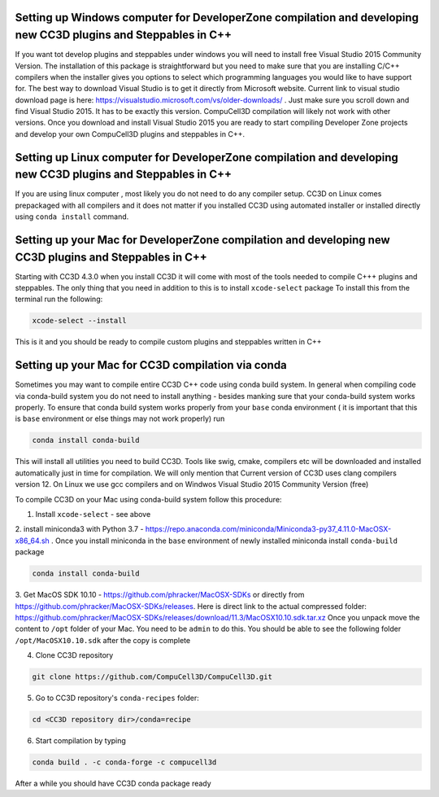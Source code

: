 Setting up Windows computer for DeveloperZone compilation and developing new CC3D plugins and Steppables in C++
================================================================================================
If you want tot develop plugins and steppables under windows you will need to install free Visual Studio
2015 Community Version. The installation of this package is straightforward but you need to make sure that you are
installing C/C++ compilers when the installer gives you options to select which programming languages
you would like to have support for. The best way to download Visual Studio is to
get it directly from Microsoft website. Current link to visual studio download page is
here: https://visualstudio.microsoft.com/vs/older-downloads/ .
Just make sure you scroll down and find Visual Studio 2015. It has to be exactly this version. CompuCell3D compilation
will likely not work with other versions. Once you download and install Visual Studio 2015 you are ready to start
compiling Developer Zone projects and develop your own CompuCell3D plugins and steppables in C++.

Setting up Linux computer for DeveloperZone compilation and developing new CC3D plugins and Steppables in C++
================================================================================================

If you are using linux computer , most likely you do not need to do any compiler setup. CC3D on Linux comes prepackaged
with all compilers and it does not matter if you installed CC3D using automated installer or installed directly using
``conda install`` command.

Setting up your Mac for DeveloperZone compilation and developing new CC3D plugins and Steppables in C++
================================================================================================

Starting with CC3D 4.3.0 when you install CC3D it will come with most of the tools needed to compile C+++
plugins and steppables. The only thing that you need in addition to this is to install ``xcode-select`` package
To install this from the terminal run the following:

.. code-block:: console

    xcode-select --install

This is it and you should be ready to compile custom plugins and steppables written in C++

Setting up your Mac for CC3D compilation via conda
===================================================

Sometimes you may want to compile entire CC3D C++ code using conda build system. In general when compiling
code via conda-build system you do not need to install anything - besides manking sure that your conda-build
system works properly. To ensure that conda build system works properly from your ``base`` conda environment (
it is important that this is ``base`` environment or else things may not work properly) run

.. code-block:: console

    conda install conda-build

This will install all utilities you need to build CC3D. Tools like swig, cmake, compilers etc will be downloaded
and installed automatically just in time for compilation. We will only mention that Current version of CC3D uses
clang compilers version 12. On Linux we use gcc compilers and on Windwos Visual Studio 2015 Community Version (free)

To compile CC3D on your Mac using conda-build system follow this procedure:

1. Install ``xcode-select`` - see above
2. install miniconda3 with Python 3.7 - https://repo.anaconda.com/miniconda/Miniconda3-py37_4.11.0-MacOSX-x86_64.sh .
Once you install miniconda in the ``base`` environment of newly installed miniconda install ``conda-build`` package

.. code-block:: console

    conda install conda-build

3. Get MacOS SDK 10.10 - https://github.com/phracker/MacOSX-SDKs or directly from
https://github.com/phracker/MacOSX-SDKs/releases. Here is direct link to the actual compressed folder:
https://github.com/phracker/MacOSX-SDKs/releases/download/11.3/MacOSX10.10.sdk.tar.xz
Once you unpack move the content to ``/opt`` folder of your Mac. You need to be ``admin`` to do this.
You should be able to see the following folder ``/opt/MacOSX10.10.sdk`` after the copy is complete

4. Clone CC3D repository

.. code-block:: console

    git clone https://github.com/CompuCell3D/CompuCell3D.git

5. Go to CC3D repository's ``conda-recipes`` folder:

.. code-block:: console

    cd <CC3D repository dir>/conda=recipe


6. Start compilation by typing

.. code-block:: console

    conda build . -c conda-forge -c compucell3d

After a while you should have CC3D conda package ready





